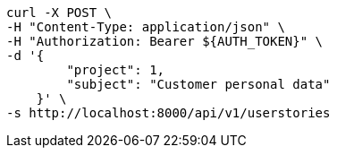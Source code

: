 [source,bash]
----
curl -X POST \
-H "Content-Type: application/json" \
-H "Authorization: Bearer ${AUTH_TOKEN}" \
-d '{
        "project": 1,
        "subject": "Customer personal data"
    }' \
-s http://localhost:8000/api/v1/userstories
----
